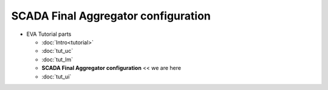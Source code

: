 SCADA Final Aggregator configuration
====================================

* EVA Tutorial parts

  * :doc:`Intro<tutorial>`
  * :doc:`tut_uc`
  * :doc:`tut_lm`
  * **SCADA Final Aggregator configuration** << we are here
  * :doc:`tut_ui`
